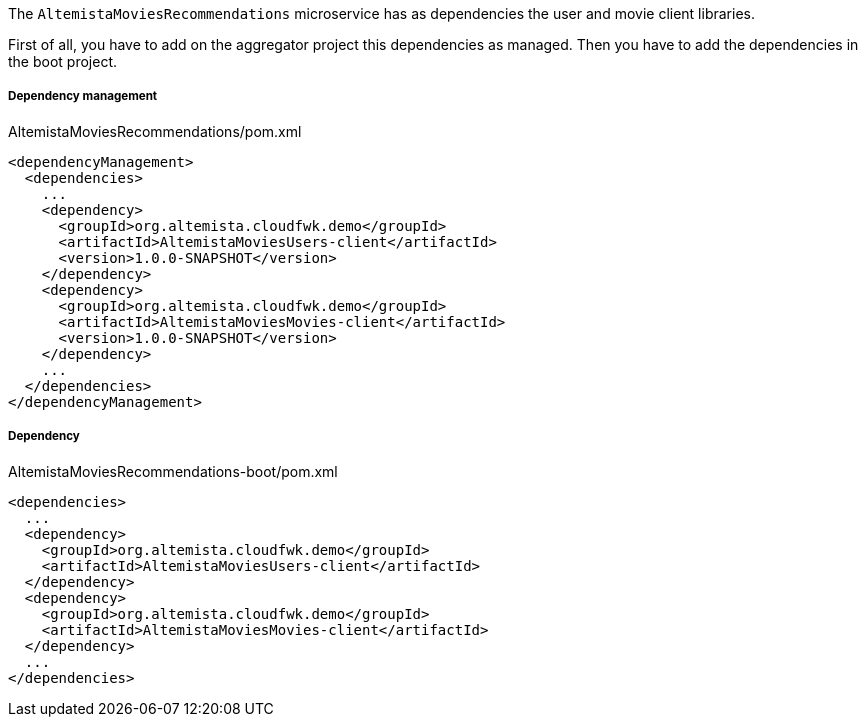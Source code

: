 
:fragment:

The `AltemistaMoviesRecommendations` microservice has as dependencies the user and movie client libraries.

First of all, you have to add on the aggregator project this dependencies as managed. Then you have to add the dependencies in the boot project.

===== Dependency management

[source,xml]
.AltemistaMoviesRecommendations/pom.xml
----
<dependencyManagement>
  <dependencies>
    ...
    <dependency>
      <groupId>org.altemista.cloudfwk.demo</groupId>
      <artifactId>AltemistaMoviesUsers-client</artifactId>
      <version>1.0.0-SNAPSHOT</version>
    </dependency>
    <dependency>
      <groupId>org.altemista.cloudfwk.demo</groupId>
      <artifactId>AltemistaMoviesMovies-client</artifactId>
      <version>1.0.0-SNAPSHOT</version>
    </dependency>
    ...
  </dependencies>
</dependencyManagement>
----

===== Dependency

[source,xml]
.AltemistaMoviesRecommendations-boot/pom.xml
----
<dependencies>
  ...
  <dependency>
    <groupId>org.altemista.cloudfwk.demo</groupId>
    <artifactId>AltemistaMoviesUsers-client</artifactId>
  </dependency>
  <dependency>
    <groupId>org.altemista.cloudfwk.demo</groupId>
    <artifactId>AltemistaMoviesMovies-client</artifactId>
  </dependency>
  ...
</dependencies>
----